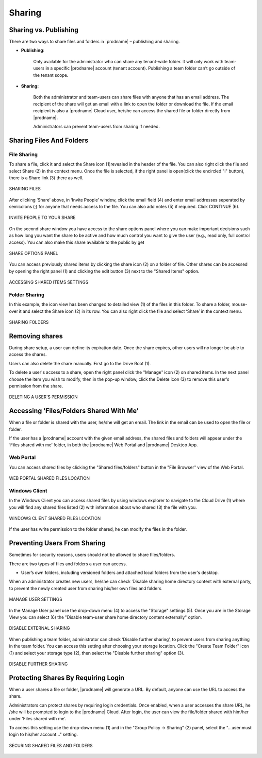 #########
Sharing
#########

Sharing vs. Publishing
=======================

There are two ways to share files and folders in |prodname|  – publishing and sharing.

*  **Publishing:** 
 
    Only available for the administrator who can share any tenant-wide folder. It will only work with team-users in a specific |prodname| account (tenant account). Publishing a team folder can’t go outside of the tenant scope.

*  **Sharing:** 
 
    Both the administrator and team-users can share files with anyone that has an email address. The recipient of the share will get an
    email with a link to open the folder or download the file. If the email recipient is also a |prodname| Cloud user, he/she can access the shared file or folder directly from |prodname|.

    Administrators can prevent team-users from sharing if needed.

Sharing Files And Folders
==========================

File Sharing
-------------

To share a file, click it and select the Share icon (1)revealed in the header of the file. You can also right click the file and select Share (2) in the context menu. Once the file is selected, if the right panel is open(click the encircled "i" button), there is a Share link (3) there as well.

.. figure:: _static/image_s15_1_1.png
    :align: center

    SHARING FILES

After clicking ‘Share’ above, in ‘Invite People’ window, click the email field (4) and enter email addresses seperated by semicolons (;) for anyone that needs access to the file. You can also add notes (5) if required. Click CONTINUE (6). 

.. figure:: _static/image_s15_1_2.png
    :align: center

    INVITE PEOPLE TO YOUR SHARE


On the second share window you have access to the share options panel where you can make important decisions such as how long you want the share to be active and how much control you want to give the user (e.g., read only, full control access). You can also make this share available to the public by get

.. figure:: _static/image_s15_1_3.png
    :align: center

    SHARE OPTIONS PANEL

You can access previously shared items by clicking the share icon (2) on a folder of file. Other shares can be accessed by opening the right panel (1) and clicking the edit button (3) next to the "Shared Items" option. 

.. figure:: _static/image_s15_1_4.png
    :align: center

    ACCESSING SHARED ITEMS SETTINGS


Folder Sharing
---------------

In this example, the icon view has been changed to detailed view (1) of the files in this folder. To share a folder, mouse-over it and select the Share icon (2) in its row. You can also right click the file and select ‘Share’ in the context menu.

.. figure:: _static/image_s15_1_5.png
    :align: center

    SHARING FOLDERS


Removing shares
================

During share setup, a user can define its expiration date. Once the share expires, other users will no longer be able to access the shares.

Users can also delete the share manually. First go to the Drive Root (1). 

To delete a user's access to a share, open the right panel click the "Manage" icon (2) on shared items. In the next panel choose the item you wish to modify, then in the pop-up window, click the Delete icon (3) to remove this user's permission from the share.  

.. figure:: _static/image_s15_1_6.png
    :align: center

    DELETING A USER'S PERMISSION


Accessing 'Files/Folders Shared With Me'
=========================================

When a file or folder is shared with the user, he/she will get an email. The link in the email can be used to open the file or folder.

If the user has a |prodname|  account with the given email address, the shared files and folders will appear under the ‘Files shared with
me’ folder, in both the |prodname| Web Portal and |prodname| Desktop App.

Web Portal
----------------------

You can access shared files by clicking the "Shared files/folders" button in the "File Browser" view of the Web Portal. 

.. figure:: _static/image_s15_1_8.png
    :align: center

    WEB PORTAL SHARED FILES LOCATION


Windows Client
--------------------

In the Windows Client you can access shared files by using windows explorer to navigate to the Cloud Drive (1) where you will find any shared files listed (2) with information about who shared (3) the file with you. 

.. figure:: _static/image_s15_1_9.png
    :align: center

    WINDOWS CLIENT SHARED FILES LOCATION


If the user has write permission to the folder shared, he can modify the files in the folder.

Preventing Users From Sharing
==============================

Sometimes for security reasons, users should not be allowed to share files/folders.

There are two types of files and folders a user can access.

*	User’s own folders, including versioned folders and attached local folders from the user's desktop.

When an administrator creates new users, he/she can check ‘Disable sharing home directory content with external party, to prevent the newly
created user from sharing his/her own files and folders.

.. figure:: _static/image_s15_1_10.png
    :align: center

    MANAGE USER SETTINGS

In the Manage User panel use the drop-down menu (4) to access the "Storage" settings (5). Once you are in the Storage View you can select (6) the "Disable team-user share home directory content externally" option. 

.. figure:: _static/image_s15_1_11.png
    :align: center

    DISABLE EXTERNAL SHARING


When publishing a team folder, administrator can check ‘Disable further sharing’, to prevent users from sharing anything in the team folder. You can access this setting after choosing your storage location. Click the "Create Team Folder" icon (1) and select your storage type (2), then select the "Disable further sharing" option (3). 

.. figure:: _static/image_s15_1_12.png
    :align: center

    DISABLE FURTHER SHARING


Protecting Shares By Requiring Login
=====================================

When a user shares a file or folder, |prodname| will generate a URL. By default, anyone can use the URL to access the share.

Administrators can protect shares by requiring login credentials. Once enabled, when a user accesses the share URL, he /she will be prompted to
login to the |prodname| Cloud. After login, the user can view the file/folder shared with him/her under ‘Files shared with me’.

To access this setting use the drop-down menu (1) and in the "Group Policy -> Sharing" (2) panel, select the "...user must login to his/her account..." setting. 

.. figure:: _static/image_s15_1_13.png
    :align: center

    SECURING SHARED FILES AND FOLDERS

